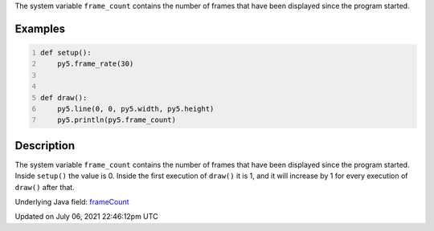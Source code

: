 .. title: frame_count
.. slug: frame_count
.. date: 2021-07-06 22:46:12 UTC+00:00
.. tags:
.. category:
.. link:
.. description: py5 frame_count documentation
.. type: text

The system variable ``frame_count`` contains the number of frames that have been displayed since the program started.

Examples
========

.. raw:: html

    <div class="example-table">

.. raw:: html

    <div class="example-row"><div class="example-cell-image">

.. raw:: html

    </div><div class="example-cell-code">

.. code:: python
    :number-lines:

    def setup():
        py5.frame_rate(30)


    def draw():
        py5.line(0, 0, py5.width, py5.height)
        py5.println(py5.frame_count)

.. raw:: html

    </div></div>

.. raw:: html

    </div>

Description
===========

The system variable ``frame_count`` contains the number of frames that have been displayed since the program started. Inside ``setup()`` the value is 0. Inside the first execution of ``draw()`` it is 1, and it will increase by 1 for every execution of ``draw()`` after that.

Underlying Java field: `frameCount <https://processing.org/reference/frameCount.html>`_


Updated on July 06, 2021 22:46:12pm UTC

